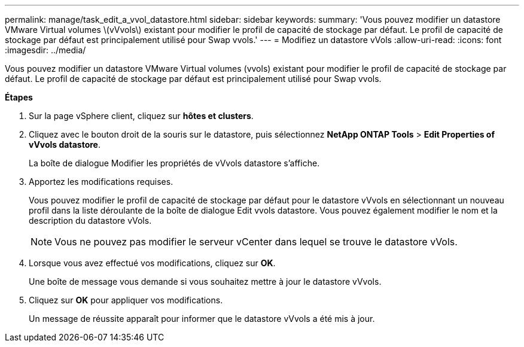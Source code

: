 ---
permalink: manage/task_edit_a_vvol_datastore.html 
sidebar: sidebar 
keywords:  
summary: 'Vous pouvez modifier un datastore VMware Virtual volumes \(vVvols\) existant pour modifier le profil de capacité de stockage par défaut. Le profil de capacité de stockage par défaut est principalement utilisé pour Swap vvols.' 
---
= Modifiez un datastore vVols
:allow-uri-read: 
:icons: font
:imagesdir: ../media/


[role="lead"]
Vous pouvez modifier un datastore VMware Virtual volumes (vvols) existant pour modifier le profil de capacité de stockage par défaut. Le profil de capacité de stockage par défaut est principalement utilisé pour Swap vvols.

*Étapes*

. Sur la page vSphere client, cliquez sur *hôtes et clusters*.
. Cliquez avec le bouton droit de la souris sur le datastore, puis sélectionnez *NetApp ONTAP Tools* > *Edit Properties of vVvols datastore*.
+
La boîte de dialogue Modifier les propriétés de vVvols datastore s'affiche.

. Apportez les modifications requises.
+
Vous pouvez modifier le profil de capacité de stockage par défaut pour le datastore vVvols en sélectionnant un nouveau profil dans la liste déroulante de la boîte de dialogue Edit vvols datastore. Vous pouvez également modifier le nom et la description du datastore vVols.

+

NOTE: Vous ne pouvez pas modifier le serveur vCenter dans lequel se trouve le datastore vVols.

. Lorsque vous avez effectué vos modifications, cliquez sur *OK*.
+
Une boîte de message vous demande si vous souhaitez mettre à jour le datastore vVvols.

. Cliquez sur *OK* pour appliquer vos modifications.
+
Un message de réussite apparaît pour informer que le datastore vVvols a été mis à jour.


